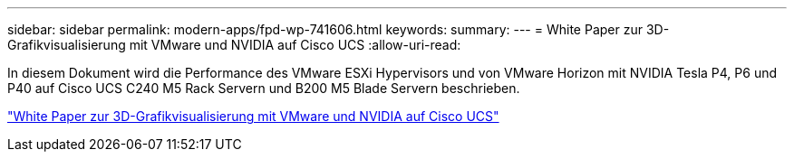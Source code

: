 ---
sidebar: sidebar 
permalink: modern-apps/fpd-wp-741606.html 
keywords:  
summary:  
---
= White Paper zur 3D-Grafikvisualisierung mit VMware und NVIDIA auf Cisco UCS
:allow-uri-read: 


[role="lead"]
In diesem Dokument wird die Performance des VMware ESXi Hypervisors und von VMware Horizon mit NVIDIA Tesla P4, P6 und P40 auf Cisco UCS C240 M5 Rack Servern und B200 M5 Blade Servern beschrieben.

link:https://www.cisco.com/c/dam/en/us/solutions/collateral/data-center-virtualization/desktop-virtualization-solutions-vmware-horizon-view/whitepaper-c11-741606.pdf["White Paper zur 3D-Grafikvisualisierung mit VMware und NVIDIA auf Cisco UCS"^]
